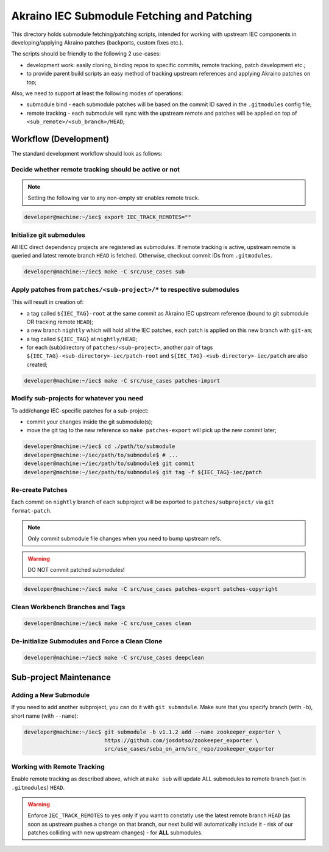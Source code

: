 .. This work is licensed under a Creative Commons Attribution 4.0 International License.
.. SPDX-License-Identifier: CC-BY-4.0
.. (c) 2019 Akraino IEC

===========================================
Akraino IEC Submodule Fetching and Patching
===========================================

This directory holds submodule fetching/patching scripts, intended for
working with upstream IEC components in developing/applying Akraino
patches (backports, custom fixes etc.).

The scripts should be friendly to the following 2 use-cases:

- development work: easily cloning, binding repos to specific commits,
  remote tracking, patch development etc.;
- to provide parent build scripts an easy method of tracking upstream
  references and applying Akraino patches on top;

Also, we need to support at least the following modes of operations:

- submodule bind - each submodule patches will be based on the commit ID
  saved in the ``.gitmodules`` config file;
- remote tracking - each submodule will sync with the upstream remote
  and patches will be applied on top of ``<sub_remote>/<sub_branch>/HEAD``;

Workflow (Development)
======================

The standard development workflow should look as follows:

Decide whether remote tracking should be active or not
------------------------------------------------------

.. NOTE::

    Setting the following var to any non-empty str enables remote track.

.. code-block:: console

    developer@machine:~/iec$ export IEC_TRACK_REMOTES=""

Initialize git submodules
-------------------------

All IEC direct dependency projects are registered as submodules.
If remote tracking is active, upstream remote is queried and latest remote
branch ``HEAD`` is fetched. Otherwise, checkout commit IDs from ``.gitmodules``.

.. code-block:: console

    developer@machine:~/iec$ make -C src/use_cases sub

Apply patches from ``patches/<sub-project>/*`` to respective submodules
-----------------------------------------------------------------------

This will result in creation of:

- a tag called ``${IEC_TAG}-root`` at the same commit as Akraino IEC
  upstream reference (bound to git submodule OR tracking remote ``HEAD``);
- a new branch ``nightly`` which will hold all the IEC patches,
  each patch is applied on this new branch with ``git-am``;
- a tag called ``${IEC_TAG}`` at ``nightly/HEAD``;
- for each (sub)directory of ``patches/<sub-project>``, another pair of tags
  ``${IEC_TAG}-<sub-directory>-iec/patch-root`` and
  ``${IEC_TAG}-<sub-directory>-iec/patch`` are also created;

.. code-block:: console

    developer@machine:~/iec$ make -C src/use_cases patches-import

Modify sub-projects for whatever you need
-----------------------------------------

To add/change IEC-specific patches for a sub-project:

- commit your changes inside the git submodule(s);
- move the git tag to the new reference so ``make patches-export`` will
  pick up the new commit later;

.. code-block:: console

    developer@machine:~/iec$ cd ./path/to/submodule
    developer@machine:~/iec/path/to/submodule$ # ...
    developer@machine:~/iec/path/to/submodule$ git commit
    developer@machine:~/iec/path/to/submodule$ git tag -f ${IEC_TAG}-iec/patch

Re-create Patches
-----------------

Each commit on ``nightly`` branch of each subproject will be
exported to ``patches/subproject/`` via ``git format-patch``.

.. NOTE::

    Only commit submodule file changes when you need to bump upstream refs.

.. WARNING::

    DO NOT commit patched submodules!

.. code-block:: console

    developer@machine:~/iec$ make -C src/use_cases patches-export patches-copyright

Clean Workbench Branches and Tags
---------------------------------

.. code-block:: console

    developer@machine:~/iec$ make -C src/use_cases clean

De-initialize Submodules and Force a Clean Clone
------------------------------------------------

.. code-block:: console

    developer@machine:~/iec$ make -C src/use_cases deepclean

Sub-project Maintenance
=======================

Adding a New Submodule
----------------------

If you need to add another subproject, you can do it with ``git submodule``.
Make sure that you specify branch (with ``-b``), short name (with ``--name``):

.. code-block:: console

    developer@machine:~/iec$ git submodule -b v1.1.2 add --name zookeeper_exporter \
                             https://github.com/josdotso/zookeeper_exporter \
                             src/use_cases/seba_on_arm/src_repo/zookeeper_exporter

Working with Remote Tracking
----------------------------

Enable remote tracking as described above, which at ``make sub`` will update
ALL submodules to remote branch (set in ``.gitmodules``) ``HEAD``.

.. WARNING::

    Enforce ``IEC_TRACK_REMOTES`` to ``yes`` only if you want to constatly
    use the latest remote branch ``HEAD`` (as soon as upstream pushes a change
    on that branch, our next build will automatically include it - risk of our
    patches colliding with new upstream changes) - for **ALL** submodules.
